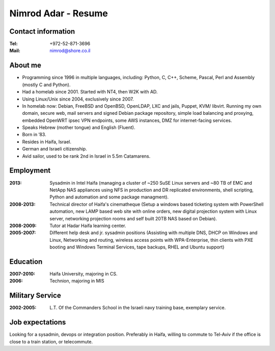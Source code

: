 Nimrod Adar - Resume
####################

Contact information
-------------------

:Tel:
   +972-52-871-3696

:Mail:
   nimrod@shore.co.il

About me
--------

- Programming since 1996 in multiple languages, including: Python, C,
  C++, Scheme, Pascal, Perl and Assembly (mostly C and Python).

- Had a homelab since 2001. Started with NT4, then W2K with AD.

- Using Linux/Unix since 2004, exclusively since 2007.

- In homelab now: Debian, FreeBSD and OpenBSD, OpenLDAP, LXC and jails,
  Puppet, KVM/ libvirt. Running my own domain, secure web, mail servers
  and signed Debian package repository, simple load balancing and
  proxying, embedded OpenWRT ipsec VPN endpoints, some AWS instances,
  DMZ for internet-facing services.

- Speaks Hebrew (mother tongue) and English (Fluent).

- Born in ’83.

- Resides in Haifa, Israel.

- German and Israeli citizenship.

- Avid sailor, used to be rank 2nd in Israel in 5.5m Catamarens.

Employment
----------

:2013:
   Sysadmin in Intel Haifa (managing a cluster of ~250 SuSE Linux
   servers and ~80 TB of EMC and NetApp NAS appliances using NFS in
   production and DR replicated environments, shell scripting, Python
   and automation and some package managment).

:2008-2013:
  Technical director of Haifa's cinematheque (Setup a
  windows based ticketing system with PowerShell automation, new LAMP
  based web site with online orders, new digital projection system with
  Linux server, networking projection rooms and self built 20TB NAS
  based on Debian).

:2008-2009:
   Tutor at Hadar Haifa learning center.

:2005-2007:
   Different help desk and jr. sysadmin positions (Assisting
   with multiple DNS, DHCP on Windows and Linux, Networking and routing,
   wireless access points with WPA-Enterprise, thin clients with PXE
   booting and Windows Terminal Services, tape backups, RHEL and Ubuntu
   support)

Education
---------

:2007-2010:
   Haifa University, majoring in CS.

:2006:
   Technion, majoring in MIS

Military Service
----------------

:2002-2005:
   L.T. Of the Commanders School in the Israeli navy training base, exemplary service.

Job expectations
----------------

Looking for a sysadmin, devops or integration position. Preferably in
Haifa, willing to commute to Tel-Aviv if the office is close to a train
station, or telecommute.
